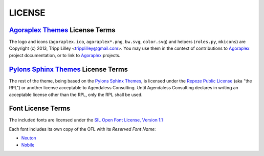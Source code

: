 =========
 LICENSE
=========

`Agoraplex Themes`_ License Terms
=================================

The logo and icons (``agoraplex.ico``, ``agoraplex*.png``, ``bw.svg``,
``color.svg``) and helpers (``roles.py``, ``mkicons``) are Copyright
(c) 2013, Tripp Lilley <tripplilley@gmail.com>. You may use them in
the context of contributions to `Agoraplex`_ project documentation, or
to link to `Agoraplex`_ projects.

.. _Agoraplex Themes: https://github.com/agoraplex/themes
.. _Agoraplex: http://agoraplex.github.com/


`Pylons Sphinx Themes`_ License Terms
=====================================

The rest of the theme, being based on the `Pylons Sphinx Themes`_, is
licensed under the `Repoze Public License`_ (aka "the RPL") or another
license acceptable to Agendaless Consulting. Until Agendaless
Consulting declares in writing an acceptable license other than the
RPL, only the RPL shall be used.

.. _Pylons Sphinx Themes: https://github.com/Pylons/pylons_sphinx_theme
.. _Repoze Public License: http://repoze.org/LICENSE.txt


Font License Terms
==================

The included fonts are licensed under the `SIL Open Font License,
Version 1.1 <http://scripts.sil.org/OFL>`__

Each font includes its own copy of the OFL with its `Reserved Font
Name`:

- `Neuton <https://github.com/agoraplex/themes/blob/master/sphinx/agoraplex/static/fonts/neuton/LICENSE.txt>`__
- `Nobile <https://github.com/agoraplex/themes/blob/master/sphinx/agoraplex/static/fonts/nobile/LICENSE.txt>`__
